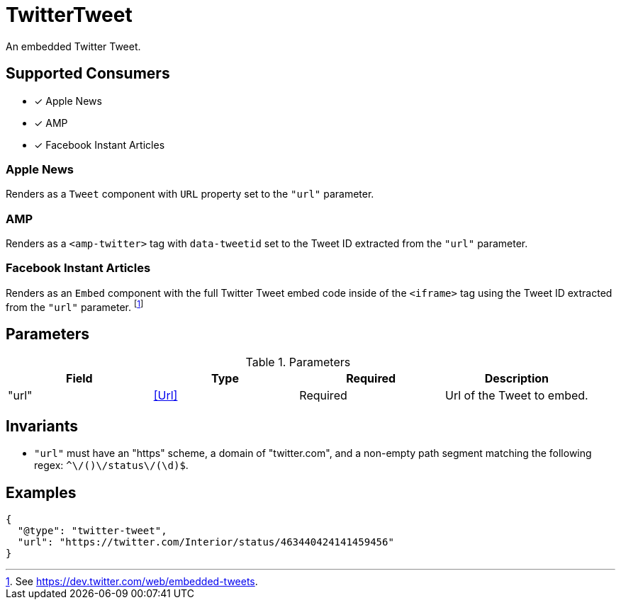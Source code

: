 [[TwitterTweetComponent]]
= TwitterTweet

An embedded Twitter Tweet.

== Supported Consumers

- [x] Apple News
- [x] AMP
- [x] Facebook Instant Articles

=== Apple News

Renders as a `Tweet` component with `URL` property set to the `"url"` parameter.

=== AMP

Renders as a `<amp-twitter>` tag with `data-tweetid` set to the Tweet ID
extracted from the `"url"` parameter.

=== Facebook Instant Articles

Renders as an `Embed` component with the full Twitter Tweet embed code inside of
the `<iframe>` tag using the Tweet ID extracted from the `"url"` parameter.
footnote:[See https://dev.twitter.com/web/embedded-tweets.]

== Parameters

.Parameters
|===
|Field |Type |Required |Description

|"url"
|<<Url>>
|Required
|Url of the Tweet to embed.

|===

== Invariants

- `"url"` must have an "https" scheme, a domain of "twitter.com", and a
  non-empty path segment matching the following regex:
  `^\/([a-zA-Z0-9_]+)\/status\/(\d+)$`.

== Examples

[source,json]
----
{
  "@type": "twitter-tweet",
  "url": "https://twitter.com/Interior/status/463440424141459456"
}
----
